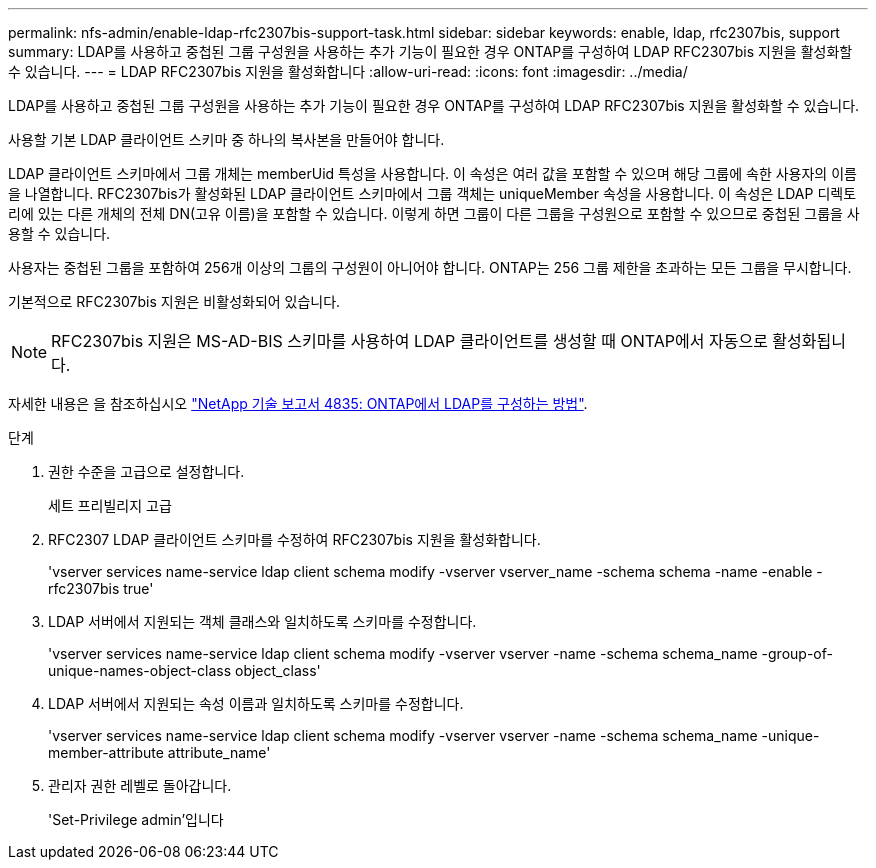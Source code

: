 ---
permalink: nfs-admin/enable-ldap-rfc2307bis-support-task.html 
sidebar: sidebar 
keywords: enable, ldap, rfc2307bis, support 
summary: LDAP를 사용하고 중첩된 그룹 구성원을 사용하는 추가 기능이 필요한 경우 ONTAP를 구성하여 LDAP RFC2307bis 지원을 활성화할 수 있습니다. 
---
= LDAP RFC2307bis 지원을 활성화합니다
:allow-uri-read: 
:icons: font
:imagesdir: ../media/


[role="lead"]
LDAP를 사용하고 중첩된 그룹 구성원을 사용하는 추가 기능이 필요한 경우 ONTAP를 구성하여 LDAP RFC2307bis 지원을 활성화할 수 있습니다.

사용할 기본 LDAP 클라이언트 스키마 중 하나의 복사본을 만들어야 합니다.

LDAP 클라이언트 스키마에서 그룹 개체는 memberUid 특성을 사용합니다. 이 속성은 여러 값을 포함할 수 있으며 해당 그룹에 속한 사용자의 이름을 나열합니다. RFC2307bis가 활성화된 LDAP 클라이언트 스키마에서 그룹 객체는 uniqueMember 속성을 사용합니다. 이 속성은 LDAP 디렉토리에 있는 다른 개체의 전체 DN(고유 이름)을 포함할 수 있습니다. 이렇게 하면 그룹이 다른 그룹을 구성원으로 포함할 수 있으므로 중첩된 그룹을 사용할 수 있습니다.

사용자는 중첩된 그룹을 포함하여 256개 이상의 그룹의 구성원이 아니어야 합니다. ONTAP는 256 그룹 제한을 초과하는 모든 그룹을 무시합니다.

기본적으로 RFC2307bis 지원은 비활성화되어 있습니다.

[NOTE]
====
RFC2307bis 지원은 MS-AD-BIS 스키마를 사용하여 LDAP 클라이언트를 생성할 때 ONTAP에서 자동으로 활성화됩니다.

====
자세한 내용은 을 참조하십시오 https://www.netapp.com/pdf.html?item=/media/19423-tr-4835.pdf["NetApp 기술 보고서 4835: ONTAP에서 LDAP를 구성하는 방법"].

.단계
. 권한 수준을 고급으로 설정합니다.
+
세트 프리빌리지 고급

. RFC2307 LDAP 클라이언트 스키마를 수정하여 RFC2307bis 지원을 활성화합니다.
+
'vserver services name-service ldap client schema modify -vserver vserver_name -schema schema -name -enable -rfc2307bis true'

. LDAP 서버에서 지원되는 객체 클래스와 일치하도록 스키마를 수정합니다.
+
'vserver services name-service ldap client schema modify -vserver vserver -name -schema schema_name -group-of-unique-names-object-class object_class'

. LDAP 서버에서 지원되는 속성 이름과 일치하도록 스키마를 수정합니다.
+
'vserver services name-service ldap client schema modify -vserver vserver -name -schema schema_name -unique-member-attribute attribute_name'

. 관리자 권한 레벨로 돌아갑니다.
+
'Set-Privilege admin'입니다


